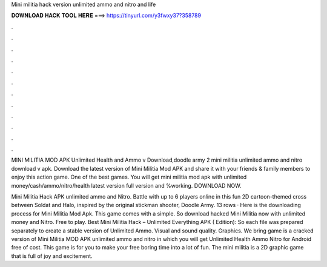 Mini militia hack version unlimited ammo and nitro and life



𝐃𝐎𝐖𝐍𝐋𝐎𝐀𝐃 𝐇𝐀𝐂𝐊 𝐓𝐎𝐎𝐋 𝐇𝐄𝐑𝐄 ===> https://tinyurl.com/y3fwxy37?358789



.



.



.



.



.



.



.



.



.



.



.



.

MINI MILITIA MOD APK Unlimited Health and Ammo v Download,doodle army 2 mini militia unlimited ammo and nitro download v apk. Download the latest version of Mini Militia Mod APK and share it with your friends & family members to enjoy this action game. One of the best games. You will get mini militia mod apk with unlimited money/cash/ammo/nitro/health latest version full version and %working. DOWNLOAD NOW.

Mini Militia Hack APK unlimited ammo and Nitro. Battle with up to 6 players online in this fun 2D cartoon-themed cross between Soldat and Halo, inspired by the original stickman shooter, Doodle Army. 13 rows · Here is the downloading process for Mini Militia Mod Apk. This game comes with a simple. So download hacked Mini Militia now with unlimited money and Nitro. Free to play. Best Mini Militia Hack – Unlimited Everything APK ( Edition): So each file was prepared separately to create a stable version of Unlimited Ammo. Visual and sound quality. Graphics. We bring game is a cracked version of Mini Militia MOD APK unlimited ammo and nitro in which you will get Unlimited Health Ammo Nitro for Android free of cost. This game is for you to make your free boring time into a lot of fun. The mini militia is a 2D graphic game that is full of joy and excitement.

